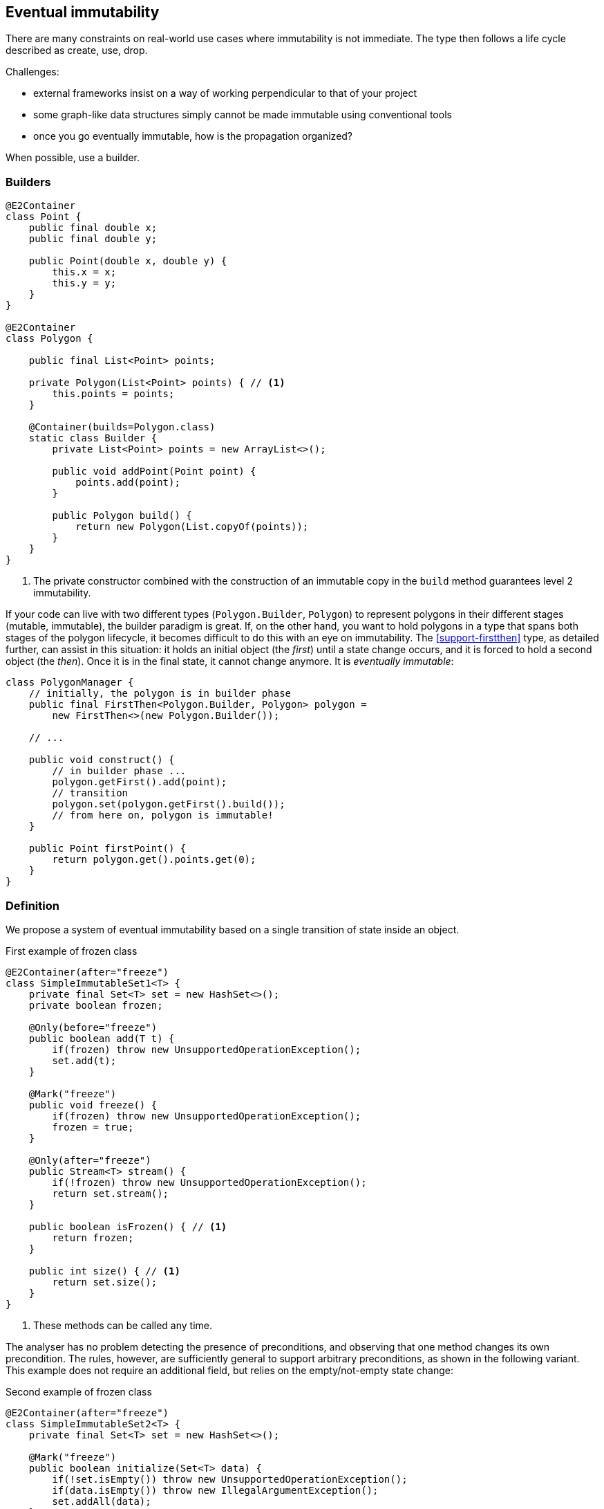 [#eventual-immutability]
== Eventual immutability

There are many constraints on real-world use cases where immutability is not immediate.
The type then follows a life cycle described as create, use, drop.

Challenges:

* external frameworks insist on a way of working perpendicular to that of your project
* some graph-like data structures simply cannot be made immutable using conventional tools
* once you go eventually immutable, how is the propagation organized?

When possible, use a builder.

=== Builders

[source,java]
----
@E2Container
class Point {
    public final double x;
    public final double y;

    public Point(double x, double y) {
        this.x = x;
        this.y = y;
    }
}

@E2Container
class Polygon {

    public final List<Point> points;

    private Polygon(List<Point> points) { // <1>
        this.points = points;
    }

    @Container(builds=Polygon.class)
    static class Builder {
        private List<Point> points = new ArrayList<>();

        public void addPoint(Point point) {
            points.add(point);
        }

        public Polygon build() {
            return new Polygon(List.copyOf(points));
        }
    }
}
----
<1> The private constructor combined with the construction of an immutable copy in the `build` method guarantees level 2 immutability.

If your code can live with two different types (`Polygon.Builder`, `Polygon`) to represent polygons in their different stages (mutable, immutable), the builder paradigm is great.
If, on the other hand, you want to hold polygons in a type that spans both stages of the polygon lifecycle, it becomes difficult to do this with an eye on immutability.
The <<support-firstthen>> type, as detailed further, can assist in this situation: it holds an initial object (the _first_) until a state change occurs, and it is forced to hold a second object (the _then_).
Once it is in the final state, it cannot change anymore.
It is _eventually immutable_:

[source,java]
----
class PolygonManager {
    // initially, the polygon is in builder phase
    public final FirstThen<Polygon.Builder, Polygon> polygon =
        new FirstThen<>(new Polygon.Builder());

    // ...

    public void construct() {
        // in builder phase ...
        polygon.getFirst().add(point);
        // transition
        polygon.set(polygon.getFirst().build());
        // from here on, polygon is immutable!
    }

    public Point firstPoint() {
        return polygon.get().points.get(0);
    }
}
----

=== Definition

We propose a system of eventual immutability based on a single transition of state inside an object.

.First example of frozen class
[source,java]
----
@E2Container(after="freeze")
class SimpleImmutableSet1<T> {
    private final Set<T> set = new HashSet<>();
    private boolean frozen;

    @Only(before="freeze")
    public boolean add(T t) {
        if(frozen) throw new UnsupportedOperationException();
        set.add(t);
    }

    @Mark("freeze")
    public void freeze() {
        if(frozen) throw new UnsupportedOperationException();
        frozen = true;
    }

    @Only(after="freeze")
    public Stream<T> stream() {
        if(!frozen) throw new UnsupportedOperationException();
        return set.stream();
    }

    public boolean isFrozen() { // <1>
        return frozen;
    }

    public int size() { // <1>
        return set.size();
    }
}
----
<1> These methods can be called any time.

The analyser has no problem detecting the presence of preconditions, and observing that one method changes its own precondition.
The rules, however, are sufficiently general to support arbitrary preconditions, as shown in the following variant.
This example does not require an additional field, but relies on the empty/not-empty state change:

.Second example of frozen class
[source,java]
----
@E2Container(after="freeze")
class SimpleImmutableSet2<T> {
    private final Set<T> set = new HashSet<>();

    @Mark("freeze")
    public boolean initialize(Set<T> data) {
        if(!set.isEmpty()) throw new UnsupportedOperationException();
        if(data.isEmpty()) throw new IllegalArgumentException();
        set.addAll(data);
    }

    @Only(after="freeze")
    public Stream<T> stream() {
        if(set.isEmpty()) throw new UnsupportedOperationException();
        return set.stream();
    }

    public int size() {
        return set.size();
    }
}
----

At this point the project intends to implement this form of eventuality for immutability and nullability, but not for the container property.

=== Object flows

So how does the analyser know whether the state change has happened?
The answer lies in computing _object flows_: traces of how and in which order the code accesses an object's methods, and of how these objects travel via assignments and through method calls.

A typical _origin_ of an object flow is an object creation expression, which takes place in either a method, or a field assignment.
In the following example statement, the expression creates a `StringBuilder` object, accesses the `append` method repeatedly, and then discards the `StringBuilder` object in favour of an immutable `String`:

[source,java]
----
return new StringBuider().append(i).append("+").append(j).toString();
----

In general, there are three different ways of moving the object outside the creating method:

. the method returns the newly created object,
. the method passes on the newly created object as an argument to a method call (either static, or on another object),
. the method assigns the newly created object to a field inside the class.

Some different origins or starting points for an object flow are:

. new object creation, as in `Point p = new Point(x, y)`, which starts a flow residing in the local variable `p`;
. incoming flows as a return value of method calls or operators, as in `int s = set.size()`, which starts a flow in `s`;
. reading the value of a field;
. literals (attached as statics in the type), as in `Random r = new Random(123L)`, where the long constant starts a flow which 'travels' to the `seed` parameter of the constructor.
. incoming flows from outside the method via parameters, as in the `seed` parameter of the `Random(long seed)` constructor.

Once a flow has started, the code has the opportunity to execute the object's methods.
These methods can be modifying, or not; in the same way, passing the object as an argument of a method can be modifying or not.
While tracking non-modifying methods and arguments is useful from a code analysis' point of view, tracking the modifying methods and arguments is important to determine when the immutability state changes.
After executing the marked method, `freeze` in the example above, the object has changed state and has become immutable:

[source,java]
----
static int method1() {
    SimpleImmutableSet1 set1 = new SimpleImmutableSet1();
    set1.add("abc");
    set1.add("def");
    if (set1.isFrozen()) throw new UnsupportedOperationException();
    set1.freeze();
    if (!set1.isFrozen()) throw new UnsupportedOperationException();
    return (int) set1.stream().count();
}

static int method2() {
    FreezableSet set2 = new FreezableSet();
    set2.add("abc");
    set2.add("def");
    return (int) set2.stream().count(); // <1>
}

static int method3() {
    FreezableSet set3 = new FreezableSet();
    set3.add("abc");
    set3.freeze();
    set3.add("def");  // <1>
    return (int) set3.stream().count();
}
----
<1> The code analyser marks these statements as errors!

The analyser chains together the different flows; in this way, it is mostly able to detect whether an object is a mutable or immutable state.
Once the analyser confirms the object's state change has happened, it can add the `@E2Immutable` annotation to the field or method, as detailed in <<dynamic-type-annotations>>.

=== Propagation

A type with fields which satisfies all the rules for (eventual) level 2 immutability, with the caveat that some of its fields are eventually immutable themselves, can become level 2 immutable only in situations where these fields have reached immutability.
This means that the object flow analyser has to be able to verify that at some point in the object flow reaching the fields, the mark should be present.

=== Before the mark

A method can return an eventually immutable object, guaranteed to be in its initial state.
This can be annotated with {beforeMark}.
Employing `SimpleImmutableSet1` from the example above,

[source,java]
----
@BeforeMark
public SimpleImmutableSet1 create() {
    return new SimpleImmutableSet1();
}
----

Similarly, the analyser can compute a parameter to be {beforeMark}, when in the method, at least one before-mark methods is called on the parameter.
Finally, a field can even be {beforeMark}, when it is created or arrives in the type as {beforeMark}, and stays in this state.

=== Annotations

When a type is eventually level 1 immutable, should the field(s) of the state transition be {variable} or {final}?
Similarly, when a type is eventually level 2 immutable, should the analyser mark the support data fields {modified} or {nm}?

Basically, we propose to mark with the end state, qualifying with the parameter `after`:

[options=header]
|===
| property | not present | eventually | effectively
| finality of field | {variable} | `@Final(after="mark")` | {final}
| non-modification of field | {modified} | `@NotModified(after="mark")` | {nm}
|===

Since in an IDE it is not too easy to have multiple visual markers, it seems best to use the same visuals as the end state.

When a type is effectively level 1 immutable (not eventually), all fields are effectively final.
The analyser wants to emphasise the rules needed to obtain (eventual) level 2 immutability, by clearly indicating which fields break the level 2 immutability rules.
In the case of eventual level 2 immutability,

* modifications to the support data cease after a given mark
* the analyser disallows modifications to the other fields.

Eventual finality simply adds a  `@Final(after="mark")` annotation to each of these situations.

=== Marking by hand

{mark} can only be set in a modifying method.

// ensure a newline at the end
